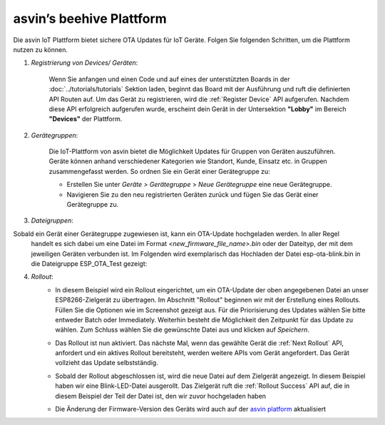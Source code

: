 asvin’s beehive Plattform
=========================

Die asvin IoT Plattform bietet sichere OTA Updates für IoT Geräte. Folgen Sie folgenden Schritten, 
um die Plattform nutzen zu können. 

1.  *Registrierung von Devices/ Geräten*:
        
        Wenn Sie anfangen und einen Code und auf eines der unterstützten Boards in der 
        :doc:`../tutorials/tutorials` Sektion laden, beginnt das Board mit der Ausführung und ruft die definierten 
        API Routen auf. Um das Gerät zu registrieren, wird die :ref:`Register Device` API aufgerufen. 
        Nachdem diese API erfolgreich aufgerufen wurde, erscheint dein Gerät in der Untersektion 
        **"Lobby"** im Bereich **"Devices"** der Plattform.

        .. image:: ../images/register_edited.png
            :width: 400pt
            :align: center


2.  *Gerätegruppen*:
        
        Die IoT-Plattform von asvin bietet die Möglichkeit Updates für Gruppen von Geräten auszuführen. 
        Geräte können anhand verschiedener Kategorien wie Standort, Kunde, Einsatz etc. in Gruppen zusammengefasst werden. 
        So ordnen Sie ein Gerät einer Gerätegruppe zu: 

        - Erstellen Sie unter *Geräte > Gerätegruppe* > *Neue Gerätegruppe* eine neue Gerätegruppe. 
        - Navigieren Sie zu den neu registrierten Geräten zurück und fügen Sie das Gerät einer Gerätegruppe zu.


        .. raw:: html

          <video width="600" autoplay muted>
          <source src="../_static/videos/rollout.m4v" type="video/mp4">
          Your browser does not support the video tag.
          </video>

3.  *Dateigruppen*:
        
Sobald ein Gerät einer Gerätegruppe zugewiesen ist, kann ein OTA-Update hochgeladen werden. In aller Regel 
        handelt es sich dabei um eine Datei im Format *<new_firmware_file_name>.bin* oder der Dateityp, der mit dem 
        jeweiligen Geräten verbunden ist. Im Folgenden wird exemplarisch das Hochladen der Datei esp-ota-blink.bin 
        in die Dateigruppe ESP_OTA_Test gezeigt: 

    
        .. image:: ../images/upload_file.png
            :width: 400pt
            :align: center

4.  *Rollout*:
        -   In diesem Beispiel wird ein Rollout eingerichtet, um ein OTA-Update der oben angegebenen Datei an unser 
            ESP8266-Zielgerät zu übertragen. Im Abschnitt "Rollout" beginnen wir mit der Erstellung eines Rollouts. 
            Füllen Sie die Optionen wie im Screenshot gezeigt aus. Für die Priorisierung des Updates wählen Sie bitte 
            entweder Batch oder Immediately. Weiterhin besteht die Möglichkeit den Zeitpunkt für das Update zu wählen. 
            Zum Schluss wählen Sie die gewünschte Datei aus und klicken auf *Speichern*.  

            .. image:: ../images/rollout_edited.png
                :width: 400pt
                :align: center

        -   Das Rollout ist nun aktiviert. Das nächste Mal, wenn das gewählte Gerät die :ref:`Next Rollout` API, 
            anfordert und ein aktives Rollout bereitsteht, werden weitere APIs vom Gerät angefordert. 
            Das Gerät vollzieht das Update selbstständig. 
            
        -   Sobald der Rollout abgeschlossen ist, wird die neue Datei auf dem Zielgerät angezeigt. 
            In diesem Beispiel haben wir eine Blink-LED-Datei ausgerollt. Das Zielgerät ruft die 
            :ref:`Rollout Success` API auf, die in diesem Beispiel der Teil der Datei ist, den wir zuvor hochgeladen haben

        -   Die Änderung der Firmware-Version des Geräts wird auch auf der `asvin platform <https://app.asvin.io/>`_ aktualisiert
